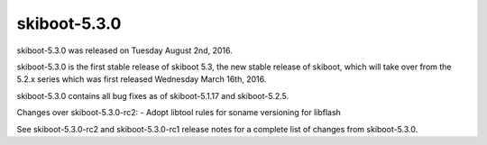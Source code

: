 .. _skiboot-5.3.0:

skiboot-5.3.0
-------------

skiboot-5.3.0 was released on Tuesday August 2nd, 2016.

skiboot-5.3.0 is the first stable release of skiboot 5.3, the new stable
release of skiboot, which will take over from the 5.2.x series which was
first released Wednesday March 16th, 2016.

skiboot-5.3.0 contains all bug fixes as of skiboot-5.1.17 and skiboot-5.2.5.

Changes over skiboot-5.3.0-rc2:
- Adopt libtool rules for soname versioning for libflash

See skiboot-5.3.0-rc2 and skiboot-5.3.0-rc1 release notes for a complete
list of changes from skiboot-5.3.0.
